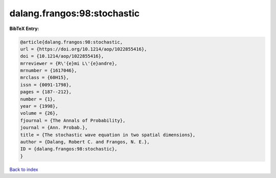 dalang.frangos:98:stochastic
============================

.. :cite:t:`dalang.frangos:98:stochastic`

.. bibliography:: ../../All.bib

**BibTeX Entry:**

.. code-block:: bibtex

   @article{dalang.frangos:98:stochastic,
   url = {https://doi.org/10.1214/aop/1022855416},
   doi = {10.1214/aop/1022855416},
   mrreviewer = {R\'{e}mi L\'{e}andre},
   mrnumber = {1617046},
   mrclass = {60H15},
   issn = {0091-1798},
   pages = {187--212},
   number = {1},
   year = {1998},
   volume = {26},
   fjournal = {The Annals of Probability},
   journal = {Ann. Probab.},
   title = {The stochastic wave equation in two spatial dimensions},
   author = {Dalang, Robert C. and Frangos, N. E.},
   ID = {dalang.frangos:98:stochastic},
   }

`Back to index <../index>`_
